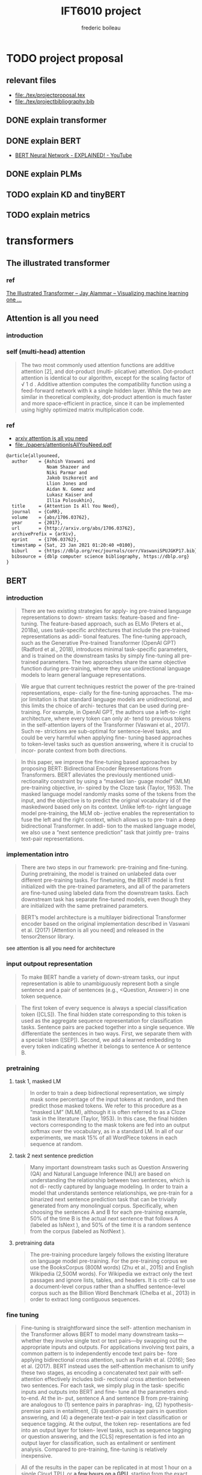 #+TITLE: IFT6010 project
#+author: frederic boileau
#+startup: inlineimages
#+property: header-args:tex :tangle ./tex/projectbibliography.bib


* TODO project proposal
DEADLINE: <2021-02-07 Sun>
** relevant files
- file:./tex/projectproposal.tex
- file:./tex/projectbibliography.bib

** DONE explain transformer
** DONE explain BERT
- [[https://www.youtube.com/watch?v=xI0HHN5XKDo][BERT Neural Network - EXPLAINED! - YouTube]]
** DONE explain PLMs
** TODO explain KD and tinyBERT
** TODO explain metrics
* transformers
** The illustrated transformer
*** ref
[[https://jalammar.github.io/illustrated-transformer/][The Illustrated Transformer – Jay Alammar – Visualizing machine learning one ...]]
** Attention is all you need
*** introduction
*** self (multi-head) attention
#+attr_org: :width 800
[[./tex/illustrations/transformerSelfAttention.png]]

#+attr_org: :width 800
[[./tex/illustrations/transformerscaleddotproduct.png]]

#+begin_quote
The two most commonly used attention functions are additive attention [2], and
dot-product (multi- plicative) attention. Dot-product attention is identical to
our algorithm, except for the scaling factor of √ 1 d . Additive attention
computes the compatibility function using a feed-forward network with k a single
hidden layer. While the two are similar in theoretical complexity, dot-product
attention is much faster and more space-efficient in practice, since it can be
implemented using highly optimized matrix multiplication code.
#+end_quote

*** ref
- [[https://arxiv.org/abs/1706.03762][arxiv attention is all you need]]
- file:./papers/attentionIsAllYouNeed.pdf
#+begin_src tex
@article{allyouneed,
  author    = {Ashish Vaswani and
               Noam Shazeer and
               Niki Parmar and
               Jakob Uszkoreit and
               Llion Jones and
               Aidan N. Gomez and
               Lukasz Kaiser and
               Illia Polosukhin},
  title     = {Attention Is All You Need},
  journal   = {CoRR},
  volume    = {abs/1706.03762},
  year      = {2017},
  url       = {http://arxiv.org/abs/1706.03762},
  archivePrefix = {arXiv},
  eprint    = {1706.03762},
  timestamp = {Sat, 23 Jan 2021 01:20:40 +0100},
  biburl    = {https://dblp.org/rec/journals/corr/VaswaniSPUJGKP17.bib},
  bibsource = {dblp computer science bibliography, https://dblp.org}
}
#+end_src
** BERT
*** introduction

#+begin_quote
There are two existing strategies for apply-
ing pre-trained language representations to down-
stream tasks: feature-based and fine-tuning. The
feature-based approach, such as ELMo (Peters
et al., 2018a), uses task-specific architectures that
include the pre-trained representations as addi-
tional features. The fine-tuning approach, such as
the Generative Pre-trained Transformer (OpenAI
GPT) (Radford et al., 2018), introduces minimal
task-specific parameters, and is trained on the
downstream tasks by simply fine-tuning all pre-
trained parameters. The two approaches share the
same objective function during pre-training, where
they use unidirectional language models to learn
general language representations.
#+end_quote

#+begin_quote
We argue that current techniques restrict the
power of the pre-trained representations, espe-
cially for the fine-tuning approaches. The ma-
jor limitation is that standard language models are
unidirectional, and this limits the choice of archi-
tectures that can be used during pre-training. For
example, in OpenAI GPT, the authors use a left-to-
right architecture, where every token can only at-
tend to previous tokens in the self-attention layers
of the Transformer (Vaswani et al., 2017). Such re-
strictions are sub-optimal for sentence-level tasks,
and could be very harmful when applying fine-
tuning based approaches to token-level tasks such
as question answering, where it is crucial to incor-
porate context from both directions.
#+end_quote

#+begin_quote
In this paper, we improve the fine-tuning based approaches by proposing BERT:
Bidirectional Encoder Representations from Transformers.  BERT alleviates the
previously mentioned unidi- rectionality constraint by using a “masked lan-
guage model” (MLM) pre-training objective, in- spired by the Cloze task (Taylor,
1953). The masked language model randomly masks some of the tokens from the
input, and the objective is to predict the original vocabulary id of the
maskedword based only on its context. Unlike left-to- right language model
pre-training, the MLM ob- jective enables the representation to fuse the left
and the right context, which allows us to pre- train a deep bidirectional
Transformer. In addi- tion to the masked language model, we also use a “next
sentence prediction” task that jointly pre- trains text-pair representations.
#+end_quote

*** implementation intro
#+begin_quote
There are two steps in our framework: pre-training and fine-tuning. During
pretraining, the model is trained on unlabeled data over different pre-training
tasks. For finetuning, the BERT model is first initialized with the
pre-trained parameters, and all of the parameters are fine-tuned using labeled
data from the downstream tasks. Each downstream task has separate fine-tuned
models, even though they are initialized with the same pretrained parameters.
#+end_quote

#+begin_quote
BERT’s model architecture is a multilayer bidirectional Transformer encoder
based on the original implementation described in Vaswani et al. (2017)
[Attention is all you need] and released in the tensor2tensor library.
#+end_quote

see attention is all you need for architecture

*** input outpout representation

#+begin_quote
To make BERT handle a variety of down-stream tasks, our input representation is
able to unambiguously represent both a single sentence and a pair of sentences
(e.g., <Question, Answer>) in one token sequence.
#+end_quote

#+begin_quote
The first token of every sequence is always a special classification token
([CLS]). The final hidden state corresponding to this token is used as the
aggregate sequence representation for classification tasks. Sentence pairs are
packed together into a single sequence. We differentiate the sentences in two
ways. First, we separate them with a special token ([SEP]). Second, we add a
learned embedding to every token indicating whether it belongs to sentence A
or sentence B.
#+end_quote

#+attr_org: :width 700
[[./tex/illustrations/bertInputRepresentation.png]]

*** pretraining
**** task 1, masked LM
#+begin_quote
In order to train a deep bidirectional representation, we simply mask some
percentage of the input tokens at random, and then predict those masked tokens.
We refer to this procedure as a “masked LM” (MLM), although it is often referred
to as a Cloze task in the literature (Taylor, 1953). In this case, the final
hidden vectors corresponding to the mask tokens are fed into an output softmax
over the vocabulary, as in a standard LM. In all of our experiments, we mask 15%
of all WordPiece tokens in each sequence at random.
#+end_quote
**** task 2 next sentence prediction
#+begin_quote
Many important downstream tasks such as Question Answering (QA) and Natural
Language Inference (NLI) are based on understanding the relationship between
two sentences, which is not di- rectly captured by language modeling. In order
to train a model that understands sentence relationships, we pre-train for a
binarized next sentence prediction task that can be trivially generated from
any monolingual corpus. Specifically, when choosing the sentences A and B for
each pre-training example, 50% of the time B is the actual next sentence that
follows A (labeled as IsNext ), and 50% of the time it is a random sentence from
the corpus (labeled as NotNext ).
#+end_quote

**** pretraining data
#+begin_quote
The pre-training procedure largely follows the existing literature on language
model pre-training. For the pre-training corpus we use the BooksCorpus (800M
words) (Zhu et al., 2015) and English Wikipedia (2,500M words).  For Wikipedia
we extract only the text passages and ignore lists, tables, and headers. It is
criti- cal to use a document-level corpus rather than a shuffled sentence-level
corpus such as the Billion Word Benchmark (Chelba et al., 2013) in order to
extract long contiguous sequences.
#+end_quote
*** fine tuning
#+begin_quote
Fine-tuning is straightforward since the self- attention mechanism in the
Transformer allows BERT to model many downstream tasks— whether they involve
single text or text pairs—by swapping out the appropriate inputs and outputs.
For applications involving text pairs, a common pattern is to independently
encode text pairs be- fore applying bidirectional cross attention, such as
Parikh et al. (2016); Seo et al. (2017). BERT instead uses the self-attention
mechanism to unify these two stages, as encoding a concatenated text pair with
self-attention effectively includes bidi- rectional cross attention between two
sentences.  For each task, we simply plug in the task- specific inputs and
outputs into BERT and fine- tune all the parameters end-to-end. At the in- put,
sentence A and sentence B from pre-training are analogous to (1) sentence pairs
in paraphras- ing, (2) hypothesis-premise pairs in entailment, (3)
question-passage pairs in question answering, and (4) a degenerate text-∅ pair
in text classification or sequence tagging. At the output, the token rep-
resentations are fed into an output layer for token- level tasks, such as
sequence tagging or question answering, and the [CLS] representation is fed into
an output layer for classification, such as entailment or sentiment analysis.
Compared to pre-training, fine-tuning is relatively inexpensive.

#+end_quote

#+begin_quote
All of the results in the paper can be replicated in at most 1 hour on a single
Cloud TPU, or *a few hours on a GPU*, starting from the exact same pre-trained
model. 7
#+end_quote

*** experiments
**** squad
#+begin_quote
in the question answering task, we represent the input question and pas- sage as
a single packed sequence, with the question using the A embedding and the
passage using the B embedding. We only introduce a start vector S ∈ R^H and an
end vector E ∈ R^H during fine-tuning. The probability of word i being the start
of the answer span is computed as a dot product between T_i and S followed by a
softmax over S·Ti all of the words in the paragraph.  The analogous formula is
used for the end of the answer span. The score of a candidate span from position
i to position j is defined as S·T_i + E·T_j , and the maximum scoring span where
j ≥ i is used as a prediction. The training objective is the sum of the
log-likelihoods of the correct start and end positions.
#+end_quote

**** squad 2
#+begin_quote
The SQuAD 2.0 task extends the SQuAD 1.1 problem definition by allowing for the
possibility that no short answer exists in the provided para- graph, making the
problem more realistic.  We use a simple approach to extend the SQuAD v1.1 BERT
model for this task. We treat questions that do not have an answer as having
an answer span with start and end at the [CLS] token. The probability space
for the start and end answer span positions is extended to include the position
of the [CLS] token.

For prediction, we compare the score of the no-answer span: s null = S·C + E·C
to the score of the best non-null span s \hat_{i,j}= max j≥i S·T_i + E·T_j .
We predict a non-null answer when s ˆ i,j > s null + τ , where the threshold τ
is selected on the dev set to maximize F1.
#+end_quote

**** swag
#+begin_quote
The Situations With Adversarial Generations (SWAG) dataset contains 113k
sentence-pair com- pletion examples that evaluate grounded commonsense
inference (Zellers et al., 2018). Given a sentence, the task is to choose the
most plausible continuation among four choices.  When fine-tuning on the SWAG
dataset, we construct four input sequences, each containing the concatenation of
the given sentence (sentence A) and a possible continuation (sentence B). The
only task-specific parameters introduced is a vector whose dot product with
the [CLS] token representation C denotes a score for each choice which is
normalized with a softmax layer.
#+end_quote

**** effect of model size

#+begin_quote
we believe that this is the first work to demonstrate convincingly
that scaling to extreme model sizes also leads to large improvements on very
small scale tasks, provided that the model has been sufficiently pre-trained.
#+end_quote
*** conclusion
#+begin_quote
Recent empirical improvements due to transfer learning with language models have
demonstrated that rich, unsupervised pre-training is an integral part of many
language understanding systems. In particular, these results enable even
low-resource tasks to benefit from deep unidirectional architectures. Our major
contribution is further generalizing these findings to deep bidirectional
architectures, allowing the same pre-trained model to successfully tackle a
broad set of NLP tasks.
#+end_quote

*** ref
- [[https://arxiv.org/abs/1810.04805][{1810.04805} BERT: Pre-training of Deep Bidirectional Transformers for Langua...]]
- file:./papers/1810.04805.pdf

#+begin_src tex
@article{bert,
  author    = {Jacob Devlin and
               Ming{-}Wei Chang and
               Kenton Lee and
               Kristina Toutanova},
  title     = {{BERT:} Pre-training of Deep Bidirectional Transformers for Language
               Understanding},
  journal   = {CoRR},
  volume    = {abs/1810.04805},
  year      = {2018},
  url       = {http://arxiv.org/abs/1810.04805},
  archivePrefix = {arXiv},
  eprint    = {1810.04805},
  timestamp = {Tue, 30 Oct 2018 20:39:56 +0100},
  biburl    = {https://dblp.org/rec/journals/corr/abs-1810-04805.bib},
  bibsource = {dblp computer science bibliography, https://dblp.org}
}
#+end_src
** PTMs a survey
*** ref
[[https://arxiv.org/abs/2003.08271][{2003.08271} Pre-trained Models for Natural Language Processing: A Survey]]
file:./papers/2003.08271.pdf
#+begin_src tex
@misc{qiu2020pretrained,
      title={Pre-trained Models for Natural Language Processing: A Survey},
      author={Xipeng Qiu and Tianxiang Sun and Yige Xu and Yunfan Shao and Ning Dai and Xuanjing Huang},
      year={2020},
      eprint={2003.08271},
      archivePrefix={arXiv},
      primaryClass={cs.CL}
}
#+end_src

* model compression
** Knowledge Distillation
*** introduction
#+begin_quote
In large-scale machine learning, we typically use very similar models for the
training stage and the deployment stage despite their very different
requirements: For tasks like speech and object recognition, training must
extract structure from very large, highly redundant datasets but it does not
need to operate in real time and it can use a huge amount of computation.
Deployment to a large number of users, however, has much more stringent
requirements on latency and computational resources.
#+end_quote

#+begin_quote
A conceptual block that may have prevented more investigation of this very
promising approach is that we tend to identify the knowledge in a trained model
with the learned parameter values and this makes it hard to see how we can
change the form of the model but keep the same knowledge.  A more abstract view
of the knowledge, that frees it from any particular instantiation, is that it is
a learned mapping from input vectors to output vectors.
#+end_quote

#+begin_quote
It is generally accepted that the objective function used for training should
reflect the true objective of the user as closely as possible. Despite this,
models are usually trained to optimize performance on the training data when the
real objective is to generalize well to new data. It would clearly be better to
train models to generalize well, but this requires information about the correct
way to generalize and this information is not normally available. When we are
distilling the knowledge from a large model into a small one, however, we can
train the small model to generalize in the same way as the large model. If the
cumbersome model generalizes well because, for example, it is the average of a
large ensemble of different models, a small model trained to generalize in the
same way will typically do much better on test data than a small model that is
trained in the normal way on the same training set as was used to train the
ensemble.
#+end_quote
*** ref
file:./papers/1503.02531.pdf
[[https://arxiv.org/abs/1503.02531][{1503.02531} Distilling the Knowledge in a Neural Network]]
#+begin_src tex
@misc{hinton2015distilling,
      title={Distilling the Knowledge in a Neural Network},
      author={Geoffrey Hinton and Oriol Vinyals and Jeff Dean},
      year={2015},
      eprint={1503.02531},
      archivePrefix={arXiv},
      primaryClass={stat.ML}
}
#+end_src
** TinyBert
*** abstract
#+begin_quote
Language model pre-training, such as BERT, has significantly improved the
performances of many natural language processing tasks.  However, pre-trained
language models are usually computationally expensive, so it is difficult to
efficiently execute them on resource-restricted devices. To accelerate
inference and reduce model size while maintaining accuracy, we first propose a
novel Transformer distillation method that is specially designed for
knowledge distillation (KD) of the Transformer-based models.
#+end_quote

#+begin_quote
By leveraging this new KD method, the plenty of knowledge encoded in a large
“teacher” BERT can be effectively transferred to a small “student” TinyBERT.
Then, we introduce a new *two-stage learning framework* for TinyBERT, which per-
forms Transformer distillation at both the pre- training and task-specific
learning stages. This framework ensures that TinyBERT can capture the
general-domain as well as the task-specific knowledge in BERT.
#+end_quote

#+begin_quote
TinyBERT4 with 4 layers is empirically effective and achieves more than
96.8% the performance of its teacher BERT BASE on GLUE benchmark, while being
7.5x smaller and 9.4x faster on inference.

TinyBERT4 is also significantly better than 4-layer state-of-the-art baselines
on BERT distillation, with only ∼28% parameters and ∼31% inference time of them.
Moreover, TinyBERT 6 with 6 layers performs on-par with its teacher BERT BASE .
#+end_quote
*** introduction

PLMs based on the transformer architecture such as BERT, XLNet, RoBERTa, etc
have been sucessful at many NLP tasks including the GLUE benchmark.
*toquote*
#+begin_quote
Pre-trained language models (PLMs), such as BERT (Devlin et al., 2019), XLNet
(Yang et al., 2019), RoBERTa (Liu et al., 2019), ALBERT (Lan et al., 2020), T5
(Raffel et al., 2019) and ELECTRA (Clark et al., 2020), have achieved great
success in many NLP tasks (e.g., the GLUE benchmark (Wang et al., 2018) and the
challenging multi-hop reasoning task (Ding et al., 2019)).
#+end_quote

*toquote*
#+begin_quote
However, PLMs usually have a large number of parameters and take long infer-
ence time, which are difficult to be deployed on edge devices such as mobile
phones. Recent studies (Kovaleva et al., 2019; Michel et al., 2019; Voita et
al., 2019) demonstrate that there is redundancy in PLMs. Therefore, it is
crucial and feasible to reduce the computational overhead and model storage of
PLMs while retaining their performances.
#+end_quote

model compression techniques:
- quantization
- weights pruning
- Knowldge distillation
#+begin_quote
There have been many model compression techniques (Han et al., 2016) proposed
to accelerate deep model inference and reduce model size while maintaining
accuracy. The most commonly used techniques include quantization (Gong et al.,
2014), weights pruning (Han et al., 2015), and knowledge distillation (KD)
(Romero et al., 2014). In this paper, we focus on knowledge distillation, an
idea originated from Hinton et al. (2015), in a teacher-student framework. KD
aims to transfer the knowledge embedded in a large teacher net- work to a small
student network where the student network is trained to reproduce the behaviors
of the teacher network. Based on the framework, we propose a novel
distillation method specifically for the Transformer-based models (Vaswani et
al., 2017), and use BERT as an example to investigate the method for large-scale
PLMs.
#+end_quote

#+begin_quote
it is required to design an effective KD strategy for both training stages.
#+end_quote
*** related work
- PLM compression techniques:
  + low rank approximation
  + weight sharing
  + knowledge distillation
  + pruning
  + quantization
#+begin_quote
Pre-trained Language Models Compression Generally, pre-trained language models
(PLMs) can be compressed by low-rank approximation (Ma et al., 2019; Lan et al.,
2020), weight sharing (Dehghani et al., 2019; Lan et al., 2020), knowledge
distillation (Tang et al., 2019; Sanh et al., 2019; Turc et al., 2019; Sun et
al., 2020; Liu et al., 2020; Wang et al., 2020), pruning (Cui et al., 2019; Mc-
Carley, 2019; F. et al., 2020; Elbayad et al., 2020; Gordon et al., 2020; Hou et
al., 2020) or quantization (Shen et al., 2019; Zafrir et al., 2019).
#+end_quote

- Pretraining lite PLMS
  + ALBERT
  + ELECTRA
#+begin_quote
Pretraining Lite PLMs Other related works aim at directly pretraining lite
PLMs. Turc et al. (2019) pre-trained 24 miniature BERT models and show that
pre-training remains important in the context of smaller architectures, and
fine-tuning pretrained compact models can be competitive. ALBERT (Lan et
al., 2020) incorporates embedding factorization and cross-layer parameter
sharing to reduce model parameters. Since ALBERT does not reduce hidden size or
layers of transformer block, it still has large amount of computations. Another
concurrent work, ELECTRA (Clark et al., 2020) proposes a sample-efficient task
called replaced to- ken detection to accelerate pre-training, and it also
presents a 12-layer ELECTRA small that has com- parable performance with
TinyBERT 4 . Differentfrom these small PLMs, TinyBERT 4 is a 4-layer model which
can achieve more speedup.
#+end_quote

*** conclusion
#+begin_quote
In future work, we would study how to effectively
transfer the knowledge from wider and deeper
teachers (e.g., BERT LARGE ) to student TinyBERT.
Combining distillation with quantization/pruning
would be another promising direction to further
compress the pre-trained language models.
#+end_quote

*** ref
[[https://arxiv.org/abs/1909.10351][{1909.10351} TinyBERT: Distilling BERT for Natural Language Understanding]]
file:./papers/1909.10351.pdf
#+begin_src tex
@article{DBLP:journals/corr/abs-1909-10351,
  author    = {Xiaoqi Jiao and
               Yichun Yin and
               Lifeng Shang and
               Xin Jiang and
               Xiao Chen and
               Linlin Li and
               Fang Wang and
               Qun Liu},
  title     = {TinyBERT: Distilling {BERT} for Natural Language Understanding},
  journal   = {CoRR},
  volume    = {abs/1909.10351},
  year      = {2019},
  url       = {http://arxiv.org/abs/1909.10351},
  archivePrefix = {arXiv},
  eprint    = {1909.10351},
  timestamp = {Fri, 27 Sep 2019 13:04:21 +0200},
  biburl    = {https://dblp.org/rec/journals/corr/abs-1909-10351.bib},
  bibsource = {dblp computer science bibliography, https://dblp.org}
}
#+end_src
** Compression of Deep Learning Models For Text: A Survey
*** ref
file:./papers/2008.05221.pdf
[[https://arxiv.org/abs/2008.05221][{2008.05221} Compression of Deep Learning Models for Text: A Survey]]
#+begin_src tex
@misc{gupta2020compression,
      title={Compression of Deep Learning Models for Text: A Survey},
      author={Manish Gupta and Puneet Agrawal},
      year={2020},
      eprint={2008.05221},
      archivePrefix={arXiv},
      primaryClass={cs.CL}
}
#+end_src
* tasks for benchmarking
** GLUE:
 [[https://gluebenchmark.com/][GLUE Benchmark]]
 file:./papers/glue.pdf
#+begin_src tex
@article{glue,
  author    = {Rowan Zellers and
               Yonatan Bisk and
               Roy Schwartz and
               Yejin Choi},
  title     = {{SWAG:} {A} Large-Scale Adversarial Dataset for Grounded Commonsense
               Inference},
  journal   = {CoRR},
  volume    = {abs/1808.05326},
  year      = {2018},
  url       = {http://arxiv.org/abs/1808.05326},
  archivePrefix = {arXiv},
  eprint    = {1808.05326},
  timestamp = {Wed, 23 Dec 2020 10:37:10 +0100},
  biburl    = {https://dblp.org/rec/journals/corr/abs-1808-05326.bib},
  bibsource = {dblp computer science bibliography, https://dblp.org}
}
#+end_src

** Squad
[[https://rajpurkar.github.io/SQuAD-explorer/][The Stanford Question Answering Dataset]]
[[https://arxiv.org/abs/1806.03822][{1806.03822} Know What You Don't Know: Unanswerable Questions for SQuAD]]
file:./papers/1806.03822.pdf
#+begin_src tex
@article{squad,
  author    = {Pranav Rajpurkar and
               Robin Jia and
               Percy Liang},
  title     = {Know What You Don't Know: Unanswerable Questions for SQuAD},
  journal   = {CoRR},
  volume    = {abs/1806.03822},
  year      = {2018},
  url       = {http://arxiv.org/abs/1806.03822},
  archivePrefix = {arXiv},
  eprint    = {1806.03822},
  timestamp = {Mon, 13 Aug 2018 16:48:21 +0200},
  biburl    = {https://dblp.org/rec/journals/corr/abs-1806-03822.bib},
  bibsource = {dblp computer science bibliography, https://dblp.org}
}
#+end_src

** SWAG
[[https://arxiv.org/abs/1808.05326][{1808.05326} SWAG: A Large-Scale Adversarial Dataset for Grounded Commonsense...]]
file:./papers/1808.05326.pdf
#+begin_src tex
@article{DBLP:journals/corr/abs-1808-05326,
  author    = {Rowan Zellers and
               Yonatan Bisk and
               Roy Schwartz and
               Yejin Choi},
  title     = {{SWAG:} {A} Large-Scale Adversarial Dataset for Grounded Commonsense
               Inference},
  journal   = {CoRR},
  volume    = {abs/1808.05326},
  year      = {2018},
  url       = {http://arxiv.org/abs/1808.05326},
  archivePrefix = {arXiv},
  eprint    = {1808.05326},
  timestamp = {Wed, 23 Dec 2020 10:37:10 +0100},
  biburl    = {https://dblp.org/rec/journals/corr/abs-1808-05326.bib},
  bibsource = {dblp computer science bibliography, https://dblp.org}
}
#+end_src

** multi hop reasoning
[[https://arxiv.org/abs/1905.05460][{1905.05460} Cognitive Graph for Multi-Hop Reading Comprehension at Scale]]
file:./papers/1905.05460.pdf
#+begin_src tex
@article{DBLP:journals/corr/abs-1905-05460,
  author    = {Ming Ding and
               Chang Zhou and
               Qibin Chen and
               Hongxia Yang and
               Jie Tang},
  title     = {Cognitive Graph for Multi-Hop Reading Comprehension at Scale},
  journal   = {CoRR},
  volume    = {abs/1905.05460},
  year      = {2019},
  url       = {http://arxiv.org/abs/1905.05460},
  archivePrefix = {arXiv},
  eprint    = {1905.05460},
  timestamp = {Tue, 28 May 2019 12:48:08 +0200},
  biburl    = {https://dblp.org/rec/journals/corr/abs-1905-05460.bib},
  bibsource = {dblp computer science bibliography, https://dblp.org}
}
#+end_src
